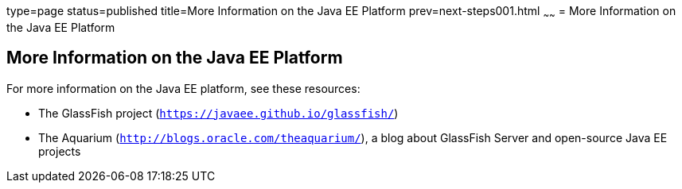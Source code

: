 type=page
status=published
title=More Information on the Java EE Platform
prev=next-steps001.html
~~~~~~
= More Information on the Java EE Platform


[[GKHRA]][[more-information-on-the-java-ee-platform]]

More Information on the Java EE Platform
----------------------------------------

For more information on the Java EE platform, see these resources:

* The GlassFish project (`https://javaee.github.io/glassfish/`)
* The Aquarium (`http://blogs.oracle.com/theaquarium/`), a blog about
GlassFish Server and open-source Java EE projects
